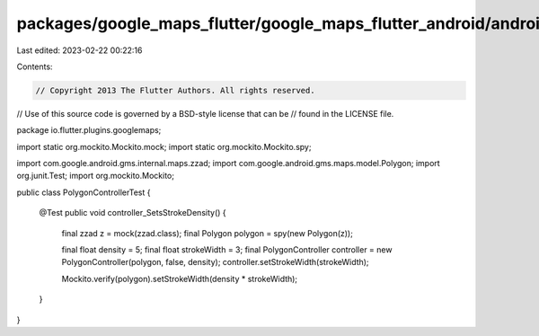 packages/google_maps_flutter/google_maps_flutter_android/android/src/test/java/io/flutter/plugins/googlemaps/PolygonControllerTest.java
=======================================================================================================================================

Last edited: 2023-02-22 00:22:16

Contents:

.. code-block:: java

    // Copyright 2013 The Flutter Authors. All rights reserved.
// Use of this source code is governed by a BSD-style license that can be
// found in the LICENSE file.

package io.flutter.plugins.googlemaps;

import static org.mockito.Mockito.mock;
import static org.mockito.Mockito.spy;

import com.google.android.gms.internal.maps.zzad;
import com.google.android.gms.maps.model.Polygon;
import org.junit.Test;
import org.mockito.Mockito;

public class PolygonControllerTest {

  @Test
  public void controller_SetsStrokeDensity() {
    final zzad z = mock(zzad.class);
    final Polygon polygon = spy(new Polygon(z));

    final float density = 5;
    final float strokeWidth = 3;
    final PolygonController controller = new PolygonController(polygon, false, density);
    controller.setStrokeWidth(strokeWidth);

    Mockito.verify(polygon).setStrokeWidth(density * strokeWidth);
  }
}



